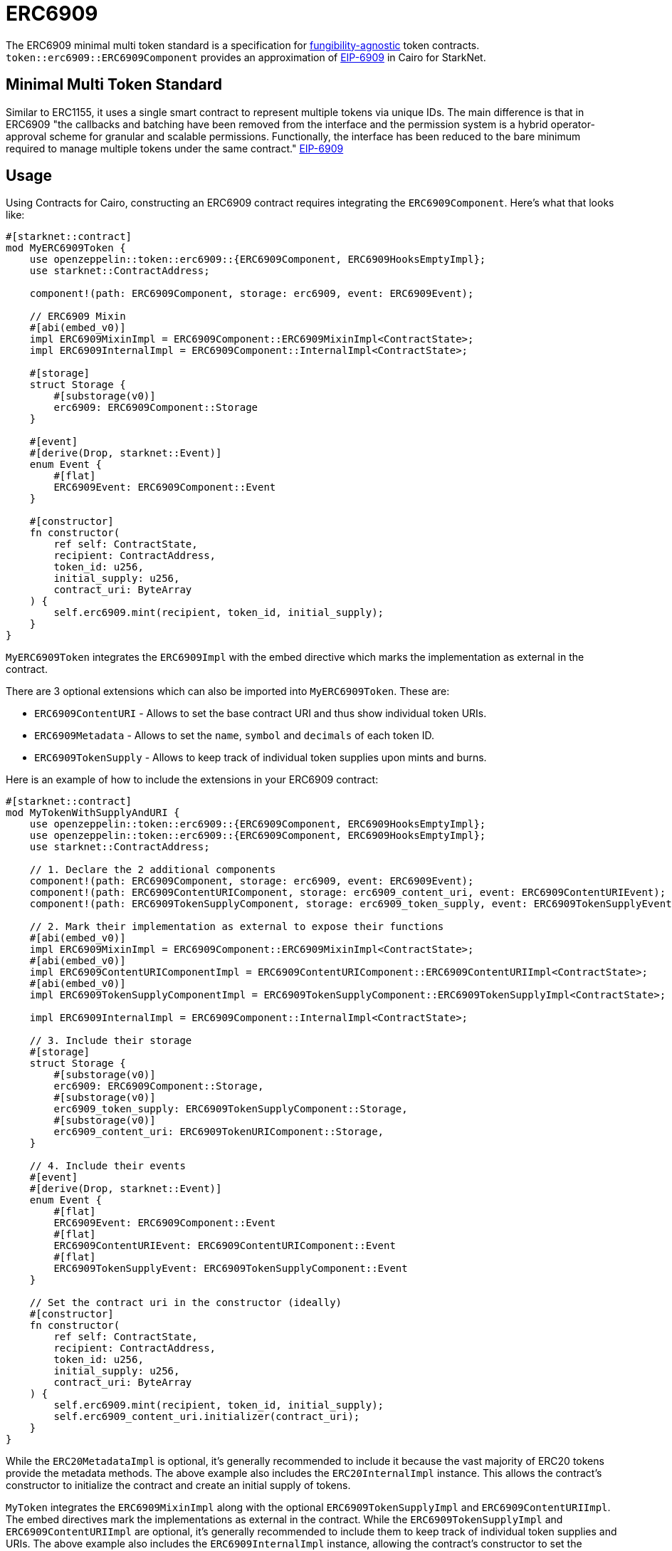 = ERC6909

:fungibility-agnostic: https://docs.openzeppelin.com/contracts/5.x/tokens#different-kinds-of-tokens[fungibility-agnostic]
:eip-6909: https://eips.ethereum.org/EIPS/eip-6909[EIP-6909]

The ERC6909 minimal multi token standard is a specification for {fungibility-agnostic} token contracts.
`token::erc6909::ERC6909Component` provides an approximation of {eip-6909} in Cairo for StarkNet.

== Minimal Multi Token Standard

Similar to ERC1155, it uses a single smart contract to represent multiple tokens via unique IDs. The main difference is 
that in ERC6909 "the callbacks and batching have been removed from the interface and the permission system is a hybrid operator-approval
scheme for granular and scalable permissions. Functionally, the interface has been reduced to the bare minimum 
required to manage multiple tokens under the same contract." {eip-6909}

== Usage

:solidity-implementation: https://github.com/jtriley-eth/ERC-6909/tree/main/src[sample Solidity implementations]

Using Contracts for Cairo, constructing an ERC6909 contract requires integrating the `ERC6909Component`.
Here's what that looks like:

[,cairo]
----
#[starknet::contract]
mod MyERC6909Token {
    use openzeppelin::token::erc6909::{ERC6909Component, ERC6909HooksEmptyImpl};
    use starknet::ContractAddress;

    component!(path: ERC6909Component, storage: erc6909, event: ERC6909Event);

    // ERC6909 Mixin
    #[abi(embed_v0)]
    impl ERC6909MixinImpl = ERC6909Component::ERC6909MixinImpl<ContractState>;
    impl ERC6909InternalImpl = ERC6909Component::InternalImpl<ContractState>;

    #[storage]
    struct Storage {
        #[substorage(v0)]
        erc6909: ERC6909Component::Storage
    }

    #[event]
    #[derive(Drop, starknet::Event)]
    enum Event {
        #[flat]
        ERC6909Event: ERC6909Component::Event
    }

    #[constructor]
    fn constructor(
        ref self: ContractState,
        recipient: ContractAddress,
        token_id: u256,
        initial_supply: u256,
        contract_uri: ByteArray
    ) {
        self.erc6909.mint(recipient, token_id, initial_supply);
    }
}
----

`MyERC6909Token` integrates the `ERC6909Impl` with the embed directive which marks the implementation as external in the contract.

There are 3 optional extensions which can also be imported into `MyERC6909Token`. These are:

* `ERC6909ContentURI` - Allows to set the base contract URI and thus show individual token URIs.
* `ERC6909Metadata` - Allows to set the `name`, `symbol` and `decimals` of each token ID.
* `ERC6909TokenSupply` - Allows to keep track of individual token supplies upon mints and burns.

Here is an example of how to include the extensions in your ERC6909 contract:

[,cairo]
----
#[starknet::contract]
mod MyTokenWithSupplyAndURI {
    use openzeppelin::token::erc6909::{ERC6909Component, ERC6909HooksEmptyImpl};
    use openzeppelin::token::erc6909::{ERC6909Component, ERC6909HooksEmptyImpl};
    use starknet::ContractAddress;

    // 1. Declare the 2 additional components
    component!(path: ERC6909Component, storage: erc6909, event: ERC6909Event);
    component!(path: ERC6909ContentURIComponent, storage: erc6909_content_uri, event: ERC6909ContentURIEvent);
    component!(path: ERC6909TokenSupplyComponent, storage: erc6909_token_supply, event: ERC6909TokenSupplyEvent);

    // 2. Mark their implementation as external to expose their functions
    #[abi(embed_v0)]
    impl ERC6909MixinImpl = ERC6909Component::ERC6909MixinImpl<ContractState>;
    #[abi(embed_v0)]
    impl ERC6909ContentURIComponentImpl = ERC6909ContentURIComponent::ERC6909ContentURIImpl<ContractState>;
    #[abi(embed_v0)]
    impl ERC6909TokenSupplyComponentImpl = ERC6909TokenSupplyComponent::ERC6909TokenSupplyImpl<ContractState>;

    impl ERC6909InternalImpl = ERC6909Component::InternalImpl<ContractState>;

    // 3. Include their storage
    #[storage]
    struct Storage {
        #[substorage(v0)]
        erc6909: ERC6909Component::Storage,
        #[substorage(v0)]
        erc6909_token_supply: ERC6909TokenSupplyComponent::Storage,
        #[substorage(v0)]
        erc6909_content_uri: ERC6909TokenURIComponent::Storage,
    }

    // 4. Include their events
    #[event]
    #[derive(Drop, starknet::Event)]
    enum Event {
        #[flat]
        ERC6909Event: ERC6909Component::Event
        #[flat]
        ERC6909ContentURIEvent: ERC6909ContentURIComponent::Event
        #[flat]
        ERC6909TokenSupplyEvent: ERC6909TokenSupplyComponent::Event
    }

    // Set the contract uri in the constructor (ideally)
    #[constructor]
    fn constructor(
        ref self: ContractState,
        recipient: ContractAddress,
        token_id: u256,
        initial_supply: u256,
        contract_uri: ByteArray
    ) {
        self.erc6909.mint(recipient, token_id, initial_supply);
        self.erc6909_content_uri.initializer(contract_uri);
    }
}
----


While the `ERC20MetadataImpl` is optional, it's generally recommended to include it because the vast majority of ERC20 tokens provide the metadata methods.
The above example also includes the `ERC20InternalImpl` instance.
This allows the contract's constructor to initialize the contract and create an initial supply of tokens.

`MyToken` integrates  the `ERC6909MixinImpl` along with the optional `ERC6909TokenSupplyImpl` and `ERC6909ContentURIImpl`. The embed directives mark the implementations as external in the contract.
While the `ERC6909TokenSupplyImpl` and `ERC6909ContentURIImpl` are optional, it's generally recommended to include them to keep track of individual token supplies and URIs.
The above example also includes the `ERC6909InternalImpl` instance, allowing the contract's constructor to set the `contract_uri` and mint an initial supply of tokens.

== Interface

:erc6909-component: xref:/api/erc6909.adoc#ERC6909Component[ERC6909Component]
:dual-interfaces: xref:/interfaces.adoc#dual_interfaces[Dual interfaces]
:ierc6909-interface: xref:/api/erc6909.adoc#IERC6909[IERC6909]

:ierc6909-supply: xref:/guides/ierc6909-supply.adoc[IERC6909TokenSupply]
:ierc6909-content: xref:/guides/ierc6909-content.adoc[IERC6909ContentURI]
:ierc6909-metadata: xref:/guides/erc6909-metadata.adoc[IERC6909Metadata]

The following interface represents the full ABI of the Contracts for Cairo {erc6909-component}.
The interface includes the {ierc6909-interface} standard interface and the optional {ierc6909-metadata}, {ierc6909-supply} and {ierc6909-content}.

To support older token deployments, as mentioned in {dual-interfaces}, the component also includes an implementation of the interface written in camelCase.

[,cairo]
----
#[starknet::interface]
pub trait ERC6909ABI<TState> {
    /// @notice IERC6909 standard interface
    fn balance_of(self: @TState, owner: ContractAddress, id: u256) -> u256;
    fn allowance(self: @TState, owner: ContractAddress, spender: ContractAddress, id: u256) -> u256;
    fn is_operator(self: @TState, owner: ContractAddress, spender: ContractAddress) -> bool;
    fn transfer(ref self: TState, receiver: ContractAddress, id: u256, amount: u256) -> bool;
    fn transfer_from(
        ref self: TState, sender: ContractAddress, receiver: ContractAddress, id: u256, amount: u256
    ) -> bool;
    fn approve(ref self: TState, spender: ContractAddress, id: u256, amount: u256) -> bool;
    fn set_operator(ref self: TState, spender: ContractAddress, approved: bool) -> bool;
    fn supports_interface(self: @TState, interface_id: felt252) -> bool;

    /// @notice IERC6909Camel
    fn balanceOf(self: @TState, owner: ContractAddress, id: u256) -> u256;
    fn isOperator(self: @TState, owner: ContractAddress, spender: ContractAddress) -> bool;
    fn transferFrom(
        ref self: TState, sender: ContractAddress, receiver: ContractAddress, id: u256, amount: u256
    ) -> bool;
    fn setOperator(ref self: TState, spender: ContractAddress, approved: bool) -> bool;
    fn supportsInterface(self: @TState, interfaceId: felt252) -> bool;
}
----

== ERC6909 compatibility

:cairo-selectors: https://github.com/starkware-libs/cairo/blob/7dd34f6c57b7baf5cd5a30c15e00af39cb26f7e1/crates/cairo-lang-starknet/src/contract.rs#L39-L48[Cairo]
:solidity-selectors: https://solidity-by-example.org/function-selector/[Solidity]
:dual-interface: xref:/interfaces.adoc#dual_interfaces[dual interface]
:interface-id: https://community.starknet.io/t/starknet-standard-interface-detection/92664/23[interface ID]

Although Starknet is not EVM compatible, this component aims to be as close as possible to the ERC6909 token standard.
Some notable differences, however, can still be found, such as:

* The `ByteArray` type is used to represent strings in Cairo.
* The `felt252` type is used to represent the  `byte4` interface ID. The {interface-id} is also calculated different in Cairo.
* The component offers a {dual-interface} which supports both snake_case and camelCase methods, as opposed to just camelCase in Solidity.
* `transfer`, `transfer_from` and `approve` will never return anything different from `true` because they will revert on any error.

== Customizing Token Metadata

Since ERC6909 is a multi-token standard, instead of having a single `name`, `decimals`, and `symbol` functions for the entire token contract,
the optional `IERC6909Metadata` module defines these metadata properties for each token ID individually.

There are 3 internal methods which can be used to set individual id metadata: `_set_token_name(id, name)`, `_set_token_symbol(id, symbol)` and `_set_token_decimals(id, decimals)`.

Developers can also just set a single `name`, `decimals` and `symbol` for the whole contract which might prove to be simpler (just like in the ERC20 standard).

[,cairo]
----
#[starknet::contract]
mod MyToken {
    use openzeppelin::token::erc6909::{ERC6909Component, ERC6909HooksEmptyImpl};
    use starknet::ContractAddress;

    component!(path: ERC6909Component, storage: erc6909, event: ERC6909Event);

    // ERC6909 Mixin
    #[abi(embed_v0)]
    impl ERC6909MixinImpl = ERC6909Component::ERC6909MixinImpl<ContractState>;

    // Optional to keep track of token supplies and URIs. 
    // In this case we only use the snake_case implementations.
    #[abi(embed_v0)]
    impl ERC6909TokenSupplyImpl = ERC6909Component::ERC6909TokenSupplyImpl<ContractState>;
    #[abi(embed_v0)]
    impl ERC6909ContentURIImpl = ERC6909Component::ERC6909ContentURIImpl<ContractState>;

    impl ERC6909InternalImpl = ERC6909Component::InternalImpl<ContractState>;

    #[storage]
    struct Storage {
        #[substorage(v0)]
        erc6909: ERC6909Component::Storage
    }

    #[event]
    #[derive(Drop, starknet::Event)]
    enum Event {
        #[flat]
        ERC6909Event: ERC6909Component::Event
    }

    #[constructor]
    fn constructor(
        ref self: ContractState,
        recipient: ContractAddress,
        token_id: u256,
        initial_supply: u256,
        contract_uri: ByteArray
    ) {
        self.erc6909._set_contract_uri(contract_uri);
        self.erc6909.mint(recipient, token_id, initial_supply);
    }

    #[abi(per_item)]
    #[generate_trait]
    impl MetadataImpl of MetadataTrait {
        #[external(v0)]
        fn name(self: @ContractState) -> ByteArray {
          "MyToken"
        }

        #[external(v0)]
        fn symbol(self: @ContractState) -> ByteArray {
          "MTK"
        }

        #[external(v0)]
        fn decimals(self: @ContractState) -> u8 {
          18
        }
    }
}
----

== Storing ERC6909 URIs

Token URI and Contract URI are also not part of the EIP. To implement these, the implementation `ERC6909ContentURIImpl` must be imported in the token contract. The contract URI
ideally would be initialized in the constructor via `_set_contract_uri` as shown above.

The base URI is stored as a ByteArray and the full token URI is returned as the ByteArray concatenation of the base URI and the token ID through the token_uri method. 
This design mirrors OpenZeppelin’s default Solidity implementation for ERC721.
